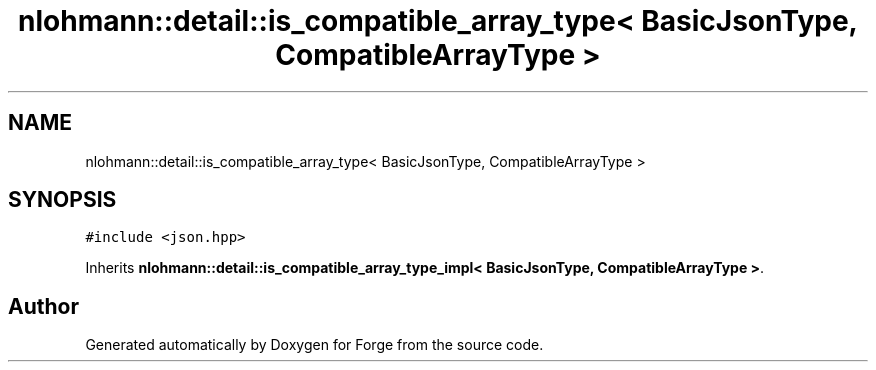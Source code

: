 .TH "nlohmann::detail::is_compatible_array_type< BasicJsonType, CompatibleArrayType >" 3 "Sat Apr 4 2020" "Version 0.1.0" "Forge" \" -*- nroff -*-
.ad l
.nh
.SH NAME
nlohmann::detail::is_compatible_array_type< BasicJsonType, CompatibleArrayType >
.SH SYNOPSIS
.br
.PP
.PP
\fC#include <json\&.hpp>\fP
.PP
Inherits \fBnlohmann::detail::is_compatible_array_type_impl< BasicJsonType, CompatibleArrayType >\fP\&.

.SH "Author"
.PP 
Generated automatically by Doxygen for Forge from the source code\&.
